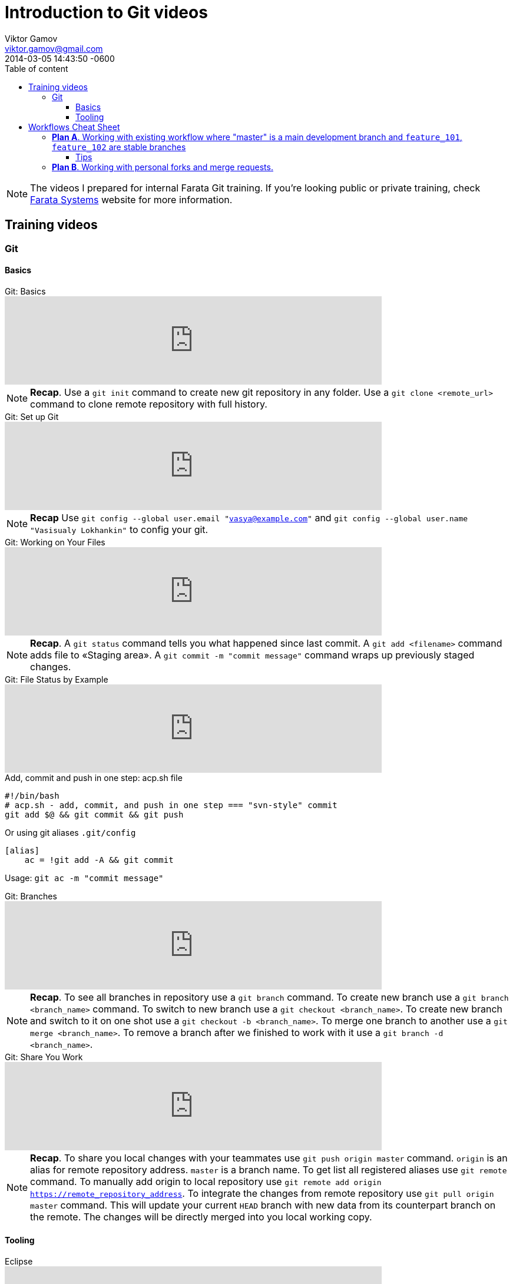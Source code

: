 = Introduction to Git videos
Viktor Gamov <viktor.gamov@faratasystems.com> © 2014 Farata Systems LLC.
2014-03-05
:revdate: 2014-03-05 14:43:50 -0600
:linkattrs:
:author: Viktor Gamov
:email: viktor.gamov@gmail.com
:awestruct-layout: post
ifdef::awestruct[]
:toc:
:toc-placement: preamble
endif::awestruct[]
ifndef::awestruct[]
:ast: &ast;
:y: &#10003;
:n: &#10008;
:y: icon:check-sign[role="green"]
:n: icon:check-minus[role="red"]
:c: icon:file-text-alt[role="blue"]
:toc: 
:toc-position: right
:toc-title: Table of content
:toclevels: 3
:idprefix:
:idseparator: -
:sectanchors:
:icons: font
:experimental:
:source-highlighter: highlight.js
endif::awestruct[]
:experimental:
:mdash: &#8212;
:language: asciidoc

NOTE: The videos I prepared for internal Farata Git training. If you're looking public or private training, check http://faratasystems.com[Farata Systems] website for more information.

== Training videos

=== Git

==== Basics

.Git: Basics
[.text-center]
video::251353094[vimeo,width=640]

NOTE: *Recap*. Use a `git init` command to create new git repository in any folder. Use a `git clone <remote_url>` command to clone remote repository with full history.

.Git: Set up Git
[.text-center]
video::251353130[vimeo,width=640]

NOTE: *Recap* Use `git config --global user.email "vasya@example.com"`  and `git config --global user.name "Vasisualy Lokhankin"` to config your git.

.Git: Working on Your Files
[.text-center]
video::251353101[vimeo,width=640]

NOTE: *Recap*. A `git status` command tells you what happened since last commit. A `git add <filename>` command adds file to «Staging area». A `git commit -m "commit message"` command wraps up previously staged changes.

.Git: File Status by Example
[.text-center]
video::251353137[vimeo,width=640]

[.text-center]

.Add, commit and push in one step: acp.sh file
[source,bash]
----
#!/bin/bash
# acp.sh - add, commit, and push in one step === "svn-style" commit
git add $@ && git commit && git push
----

Or using git aliases `.git/config`

[source,bash]
----
[alias]
    ac = !git add -A && git commit
----

Usage: `git ac -m "commit message"`

.Git: Branches
[.text-center]
video::251353701[vimeo,width=640]

NOTE: *Recap*. To see all branches in repository use a `git branch` command. To create new branch use a `git branch <branch_name>` command. To switch to new branch use a `git checkout <branch_name>`. To create new branch and switch to it on one shot use a `git checkout -b <branch_name>`. To merge one branch to another use a `git merge <branch_name>`. To remove a branch after we finished to work with it use a `git branch -d <branch_name>`.

.Git: Share You Work
[.text-center]
video::251353128[vimeo,width=640]

NOTE: *Recap*. To share you local changes with your teammates use `git push origin master` command. `origin` is an alias for remote repository address. `master` is a branch name. To get list all registered aliases use `git remote` command. To manually add origin to local repository use `git remote add origin https://remote_repository_address`. To integrate the changes from remote repository use `git pull origin master` command. This will update your current `HEAD` branch with new data from its counterpart branch on the remote. The changes will be directly merged into you local working copy.


==== Tooling

.Eclipse
[.text-center]
video::251353129[vimeo,width=640]

NOTE: *Follow up reading*. http://eclipse.github.com[Eclipse and Git] and http://www.vogella.com/tutorials/EclipseGit/article.html[EGit tutorial]


.IntelliJ IDEA
[.text-center]
video::251353146[vimeo,width=640]

NOTE: http://www.jetbrains.com/idea/features/version_control.html[IntelliJ IDEA VCS overview] and https://www.jetbrains.com/idea/webhelp/version-control-with-intellij-idea.html[Version Control with IntelliJ IDEA].

== Workflows Cheat Sheet

=== *Plan A*. Working with existing workflow where "master" is a main development branch and `feature_101`, `feature_102` are stable branches

1. Project checkout
+

[source,bash]
----
git clone <remote_repo>
----

2. Adding changes, their review, pull changes from server and committing and pushing in one click.
+

[source,bash]
----
# add changes to staging, commit and push to remote repository
git add .; git commit -m "$1"; git push;

# update changes form remote "master" branch
git pull --rebase origin master
----

3. Branch switching from master to feature_101 and back.
+

[source,bash]
----
# if there are some changes in working branch
git stash save --include-untracked
# git checkout <branch>
# not tracked files will be visible in new branch
# switch to branch named "feature_101"
git checkout origin/feature_101
----

4. Merging commits from branches to master with and without conflicts.
+

.Merge conflicts resolution strategies
[source,bash]
----
# use incoming changes to resolve merge
git checkout --theirs -- MyClass.java

# or
# use local changes to resolve merge
git checkout --ours -- MyClass.java

# don't forget to stage and commit after merge is done
git add MyClass.java

# git will open editor with autogenerated merger commit
git commit
----

==== Tips

NOTE: Make more granular commits (no worries if you are not done with the task, you don't need to push every single commit). 

.Temporarily ignore changes in a certain file
[source,bash]
----
git update-index --assume-unchanged <file>

# To track changes again
git update-index --no-assume-unchanged <file>
----

.Merge specific commit or range of commits
[source,bash]
----
git cherry-pick <commit_hash>
----

=== *Plan B*. Working with personal forks and merge requests.

WARNING: Section is under development

1. Creating a fork.
+

Clone a fork to your local machine
+

[source,bash]
----
git clone <repo>
----

2. Creating merge requests.
3. Building merge requests and deploying build artifacts.
4. Applying confirmed merge requests.
5. Receiving updates from clone upstream repository.